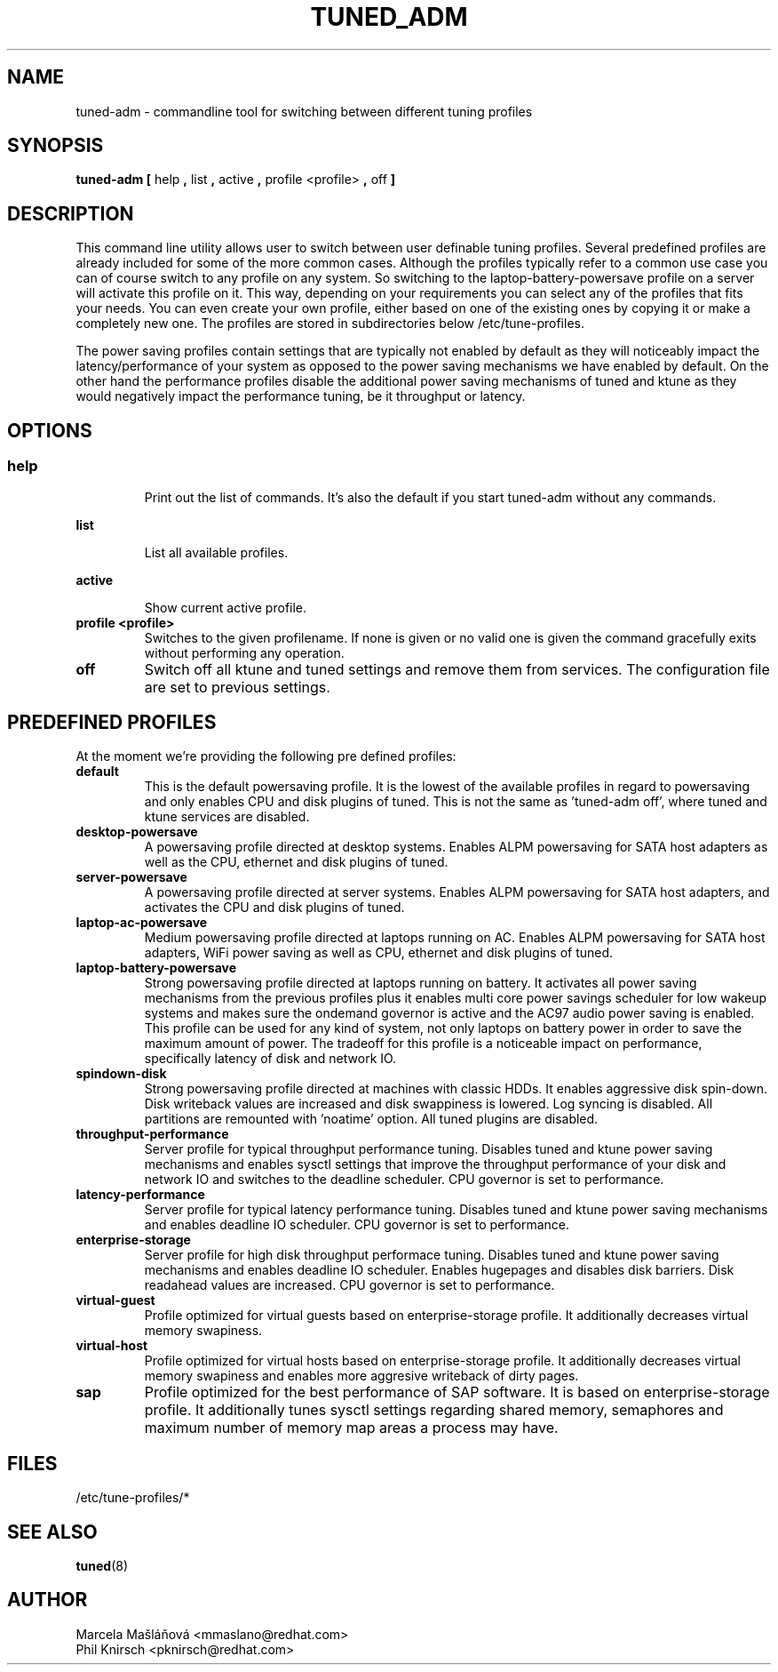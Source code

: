 .\"/* 
.\" * All rights reserved
.\" * Copyright (C) 2009 Red Hat, Inc.
.\" * Authors: Marcela Mašláňová, Phil Knirsch
.\" *
.\" * This program is free software; you can redistribute it and/or
.\" * modify it under the terms of the GNU General Public License
.\" * as published by the Free Software Foundation; either version 2
.\" * of the License, or (at your option) any later version.
.\" *
.\" * This program is distributed in the hope that it will be useful,
.\" * but WITHOUT ANY WARRANTY; without even the implied warranty of
.\" * MERCHANTABILITY or FITNESS FOR A PARTICULAR PURPOSE.  See the
.\" * GNU General Public License for more details.
.\" *
.\" * You should have received a copy of the GNU General Public License
.\" * along with this program; if not, write to the Free Software
.\" * Foundation, Inc., 51 Franklin Street, Fifth Floor, Boston, MA  02110-1301, USA.
.\" */
.\" 
.TH TUNED_ADM "1" "9 Jul 2009" "Linux Programmer's Manual"
.SH NAME
tuned-adm \- commandline tool for switching between different tuning profiles
.SH SYNOPSIS
.B tuned-adm 
.B 
.BR [ " help ", " list ", " active ", " profile <profile> ", " off " ]
.br
.SH DESCRIPTION
This command line utility allows user to switch between user definable tuning profiles. Several predefined profiles are already included for some of the more common cases. Although the profiles typically refer to a common use case you can of course switch to any profile on any system. So switching to the laptop-battery-powersave profile on a server will activate this profile on it. This way, depending on your requirements you can select any of the profiles that fits your needs. You can even create your own profile, either based on one of the existing ones by copying it or make a completely new one. The profiles are stored in subdirectories below /etc/tune-profiles.

The power saving profiles contain settings that are typically not enabled by default as they will noticeably impact the latency/performance of your system as opposed to the power saving mechanisms we have enabled by default. On the other hand the performance profiles disable the additional power saving mechanisms of tuned and ktune as they would negatively impact the performance tuning, be it throughput or latency.

.SH "OPTIONS"

.SS
.TP
.B help
Print out the list of commands. It's also the default if you start tuned-adm without any commands.

.TP
.B list
List all available profiles.

.TP
.B active
Show current active profile.

.TP
.B profile <profile>
Switches to the given profilename. If none is given or no valid one is given the command gracefully exits without performing any operation.

.TP
.B off
Switch off all ktune and tuned settings and remove them from services. The configuration file are set to previous settings.

.SH PREDEFINED PROFILES
At the moment we're providing the following pre defined profiles:

.TP
.BI "default"
This is the default powersaving profile. It is the lowest of the available profiles in regard to powersaving and only enables CPU and disk plugins of tuned. This is not the same as 'tuned-adm off', where tuned and ktune services are disabled.

.TP
.BI "desktop-powersave"
A powersaving profile directed at desktop systems. Enables ALPM powersaving for SATA host adapters as well as the CPU, ethernet and disk plugins of tuned.

.TP
.BI server-powersave
A powersaving profile directed at server systems. Enables ALPM powersaving for SATA host adapters, and activates the CPU and disk plugins of tuned.

.TP
.BI laptop-ac-powersave
Medium powersaving profile directed at laptops running on AC. Enables ALPM powersaving for SATA host adapters,  WiFi power saving as well as CPU, ethernet and disk plugins of tuned.

.TP
.BI laptop-battery-powersave
Strong powersaving profile directed at laptops running on battery. It activates all power saving mechanisms from the previous profiles plus it enables multi core power savings scheduler for low wakeup systems and makes sure the ondemand governor is active and the AC97 audio power saving is enabled.  This profile can be used for any kind of system, not only laptops on battery power in order to save the maximum amount of power. The tradeoff for this profile is a noticeable impact on performance, specifically latency of disk and network IO. 

.TP
.BI "spindown-disk"
Strong powersaving profile directed at machines with classic HDDs. It enables aggressive disk spin-down. Disk writeback values are increased and disk swappiness is lowered. Log syncing is disabled. All partitions are remounted with 'noatime' option. All tuned plugins are disabled.

.TP
.BI throughput-performance
Server profile for typical throughput performance tuning. Disables tuned and ktune power saving mechanisms and enables sysctl settings that improve the throughput performance of your disk and network IO and switches to the deadline scheduler. CPU governor is set to performance.

.TP
.BI latency-performance
Server profile for typical latency performance tuning. Disables tuned and ktune power saving mechanisms and enables deadline IO scheduler. CPU governor is set to performance.

.TP
.BI "enterprise-storage"
Server profile for high disk throughput performace tuning. Disables tuned and ktune power saving mechanisms and enables deadline IO scheduler. Enables hugepages and disables disk barriers. Disk readahead values are increased. CPU governor is set to performance.

.TP
.BI "virtual-guest"
Profile optimized for virtual guests based on enterprise-storage profile. It additionally decreases virtual memory swapiness.

.TP
.BI "virtual-host"
Profile optimized for virtual hosts based on enterprise-storage profile. It additionally decreases virtual memory swapiness and enables more aggresive writeback of dirty pages.

.TP
.BI "sap"
Profile optimized for the best performance of SAP software. It is based on enterprise-storage profile. It additionally tunes sysctl settings regarding shared memory, semaphores and maximum number of memory map areas a process may have.

.SH "FILES"
.nf
/etc/tune-profiles/*

.SH "SEE ALSO"
.BR tuned (8)
.SH AUTHOR
.nf
Marcela Mašláňová <mmaslano@redhat.com>
Phil Knirsch <pknirsch@redhat.com>
